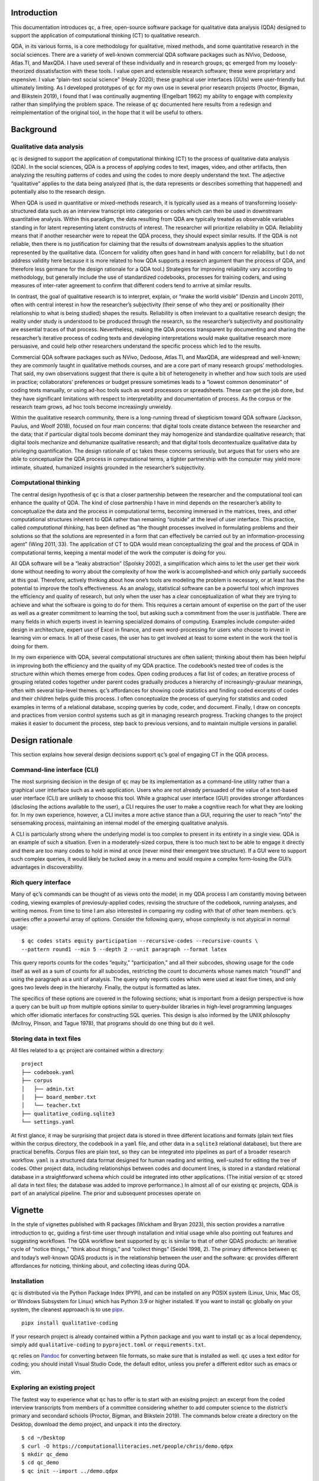Introduction
============

This documentation introduces ``qc``, a free, open-source software package for
qualitative data analysis (QDA) designed to support the application of
computational thinking (CT) to qualitative research. 

QDA, in its various
forms, is a core methodology for qualitative, mixed methods, and some
quantitative research in the social sciences. There are a variety of
well-known commercial QDA software packages such as NVivo, Dedoose,
Atlas.TI, and MaxQDA. I have used several of these individually and in
research groups; ``qc`` emerged from my loosely-theorized
dissatisfaction with these tools. I value open and extensible research
software; these were proprietary and expensive. I value “plain-text
social science” (Healy 2020); these graphical user interfaces (GUIs)
were user-friendly but ultimately limiting. As I developed prototypes of
``qc`` for my own use in several prior research projects (Proctor,
Bigman, and Blikstein 2019), I found that I was continually augmenting
(Engelbart 1962) my ability to engage with complexity rather than
simplifying the problem space. The release of ``qc`` documented here
results from a redesign and reimplementation of the original tool, in
the hope that it will be useful to others.

Background
==========

Qualitative data analysis
-------------------------

``qc`` is designed to support the application of computational thinking
(CT) to the process of qualitative data analysis (QDA). In the social
sciences, QDA is a process of applying codes to text, images, video, and
other artifacts, then analyzing the resulting patterns of codes and
using the codes to more deeply understand the text. The adjective
“qualitative” applies to the data being analyzed (that is, the data
represents or describes something that happened) and potentially also to
the research design.

When QDA is used in quantitative or mixed-methods research, it is
typically used as a means of transforming loosely-structured data such
as an interview transcript into categories or codes which can then be
used in downstream quantitative analysis. Within this paradigm, the data
resulting from QDA are typically treated as observable variables
standing in for latent representing latent constructs of interest. The
researcher will prioritize reliability in QDA. Reliability means that if
another researcher were to repeat the QDA process, they should expect
similar results. If the QDA is not reliable, then there is no
justification for claiming that the results of downstream analysis
applies to the situation represented by the qualitative data. (Concern
for validity often goes hand in hand with concern for reliability, but I
do not address validity here because it is more related to how QDA
supports a research argument than the process of QDA, and therefore less
germane for the design rationale for a QDA tool.) Strategies for
improving reliability vary according to methodology, but generally
include the use of standardized codebooks, processes for training
coders, and using measures of inter-rater agreement to confirm that
different coders tend to arrrive at similar results.

In contrast, the goal of qualitative research is to interpret, explain,
or “make the world visible” (Denzin and Lincoln 2011), often with
central interest in how the researcher’s subjectivity (their sense of
who they are) or positionality (their relationship to what is being
studied) shapes the results. Reliability is often irrelevant to a
qualitative research design; the reality under study is understood to be
produced through the research, so the researcher’s subjectivity and
positionality are essential traces of that process. Nevertheless, making
the QDA process transparent by documenting and sharing the researcher’s
iterative process of coding texts and developing interpretations would
make qualitative research more persuasive, and could help other
researchers understand the specific process which led to the results.

Commercial QDA software packages such as NVivo, Dedoose, Atlas.TI, and
MaxQDA, are widespread and well-known; they are commonly taught in
qualitative methods courses, and are a core part of many research
groups’ methodologies. That said, my own observations suggest that there
is quite a bit of heterogeneity in whether and how such tools are used
in practice; collaborators’ preferences or budget pressure sometimes
leads to a “lowest common denominator” of coding texts manually, or
using ad-hoc tools such as word processors or spreadsheets. These can
get the job done, but they have significant limitations with respect to
interpretability and documentation of process. As the corpus or the
research team grows, ad hoc tools become increasingly unwieldy.

Within the qualitative research community, there is a long-running
thread of skepticism toward QDA software (Jackson, Paulus, and Woolf
2018), focused on four main concerns: that digital tools create distance
between the researcher and the data; that if particular digital tools
become dominant they may homogenize and standardize qualitative
research; that digital tools mechanize and dehumanize qualitative
research; and that digital tools decontextualize qualitative data by
privileging quantification. The design rationale of ``qc`` takes these
concerns seriously, but argues that for users who are able to
conceptualize the QDA process in computational terms, a tighter
partnership with the computer may yield more intimate, situated,
humanized insights grounded in the researcher’s subjectivity.

Computational thinking
----------------------

The central design hypothesis of ``qc`` is that a closer partnership
between the researcher and the computational tool can enhance the
quality of QDA. The kind of close partnership I have in mind depends on
the researcher’s ability to conceptualize the data and the process in
computational terms, becoming immersed in the matrices, trees, and other
computational structures inherent to QDA rather than remaining “outside”
at the level of user interface. This practice, called *computational
thinking*, has been defined as “the thought processes involved in
formulating problems and their solutions so that the solutions are
represented in a form that can effectively be carried out by an
information-processing agent” (Wing 2011, 33). The application of CT to
QDA would mean conceptualizing the goal and the process of QDA in
computational terms, keeping a mental model of the work the computer is
doing for you.

All QDA software will be a “leaky abstraction” (Spolsky 2002), a
simplification which aims to let the user get their work done without
needing to worry about the complexity of how the work is
accomplished–and which only partially succeeds at this goal. Therefore,
actively thinking about how one’s tools are modeling the problem is
necessary, or at least has the potential to improve the tool’s
effectiveness. As an analogy, statistical software can be a powerful
tool which improves the efficiency and quality of research, but only
when the user has a clear conceptualization of what they are trying to
achieve and what the software is going to do for them. This requires a
certain amount of expertise on the part of the user as well as a greater
commitment to learning the tool, but asking such a commitment from the
user is justifiable. There are many fields in which experts invest in
learning specialized domains of computing. Examples include
computer-aided design in architecture, expert use of Excel in finance,
and even word-processing for users who choose to invest in learning vim
or emacs. In all of these cases, the user has to get involved at least
to some extent in the work the tool is doing for them.

In my own experience with QDA, several computational structures are
often salient; thinking about them has been helpful in improving both
the efficiency and the quality of my QDA practice. The codebook’s nested
tree of codes is the structure within which themes emerge from codes.
Open coding produces a flat list of codes; an iterative process of
grouping related codes together under parent codes gradually produces a
hierarchy of increasingly-grauluar meanings, often with several
top-level themes. ``qc``\ ’s affordances for showing code statistics and
finding coded excerpts of codes and their children helps guide this
process. I often conceptualize the process of querying for statistics
and coded examples in terms of a relational database, scoping queries by
code, coder, and document. Finally, I draw on concepts and practices
from version control systems such as git in managing research progress.
Tracking changes to the project makes it easier to document the process,
step back to previous versions, and to maintain multiple versions in
parallel.

Design rationale
================

This section explains how several design decisions support ``qc``\ ’s
goal of engaging CT in the QDA process.

Command-line interface (CLI)
----------------------------

The most surprising decision in the design of ``qc`` may be its
implementation as a command-line utility rather than a graphical user
interface such as a web application. Users who are not already persuaded
of the value of a text-based user interface (CLI) are unlikely to choose
this tool. While a graphical user interface (GUI) provides stronger
affordances (disclosing the actions available to the user), a CLI
requires the user to make a cognitive reach for what they are looking
for. In my own experience, however, a CLI invites a more active stance
than a GUI, requiring the user to reach “into” the sensemaking process,
maintaining an internal model of the emerging qualitative analysis.

A CLI is particularly strong where the underlying model is too complex
to present in its entirety in a single view. QDA is an example of such a
situation. Even in a moderately-sized corpus, there is too much text to
be able to engage it directly and there are too many codes to hold in
mind at once (never mind their emergent tree structure). If a GUI were
to support such complex queries, it would likely be tucked away in a
menu and would require a complex form–losing the GUI’s advantages in
discoverability.

Rich query interface
--------------------

Many of ``qc``\ ’s commands can be thought of as views onto the model;
in my QDA process I am constantly moving between coding, viewing
examples of previosuly-applied codes, revising the structure of the
codebook, running analyses, and writing memos. From time to time I am
also interested in comparing my coding with that of other team members.
``qc``\ ’s queries offer a powerful array of options. Consider the
following query, whose complexity is not atypical in normal usage:

::

   $ qc codes stats equity participation --recursive-codes --recursive-counts \
   --pattern round1 --min 5 --depth 2 --unit paragraph --format latex

This query reports counts for the codes “equity,” “participation,” and
all their subcodes, showing usage for the code itself as well as a sum
of counts for all subcodes, restricting the count to documents whose
names match “round1” and using the paragraph as a unit of analysis. The
query only reports codes which were used at least five times, and only
goes two levels deep in the hierarchy. Finally, the output is formatted
as latex.

The specifics of these options are covered in the following sections;
what is important from a design perspective is how a query can be built
up from multiple options similar to query-builder libraries in
high-level programming languages which offer idiomatic interfaces for
constructing SQL queries. This design is also informed by the UNIX
philosophy (McIlroy, PInson, and Tague 1978), that programs should do
one thing but do it well.

Storing data in text files
--------------------------

All files related to a ``qc`` project are contained within a directory:

::

   project
   ├── codebook.yaml
   ├── corpus
   │   ├── admin.txt
   │   ├── board_member.txt
   │   └── teacher.txt
   ├── qualitative_coding.sqlite3
   └── settings.yaml

At first glance, it may be surprising that project data is stored in
three different locations and formats (plain text files within the
corpus directory, the codebook in a ``yaml`` file, and other data in a
``sqlite3`` relational database), but there are practical benefits.
Corpus files are plain text, so they can be integrated into pipelines as
part of a broader research workflow. ``yaml`` is a structured data
format designed for human reading and writing, well-suited for editing
the tree of codes. Other project data, including relationships between
codes and document lines, is stored in a standard relational database in
a straightforward schema which could be integrated into other
applications. (The initial version of ``qc`` stored all data in text
files; the database was added to improve performance.) In almost all of
our existing ``qc`` projects, QDA is part of an analytical pipeline. The
prior and subsequent processes operate on

Vignette
========

In the style of vignettes published with R packages (Wickham and Bryan
2023), this section provides a narrative introduction to ``qc``, guiding
a first-time user through installation and initial usage while also
pointing out features and suggesting workflows. The QDA workflow best
supported by ``qc`` is similar to that of other QDAS products: an
iterative cycle of “notice things,” “think about things,” and “collect
things” (Seidel 1998, 2). The primary difference between ``qc`` and
today’s well-known QDAS products is in the relationship between the user
and the software: ``qc`` provides different affordances for noticing,
thinking about, and collecting ideas during QDA.

Installation
------------

``qc`` is distributed via the Python Package Index (PYPI), and can be
installed on any POSIX system (Linux, Unix, Mac OS, or Windows Subsystem
for Linux) which has Python 3.9 or higher installed. If you want to
install ``qc`` globally on your system, the cleanest approaach is to use
`pipx <https://pipx.pypa.io/stable/>`__.

::

   pipx install qualitative-coding

If your research project is already contained within a Python package
and you want to install ``qc`` as a local dependency, simply add
``qualitative-coding`` to ``pyproject.toml`` or ``requirements.txt``.

``qc`` relies on `Pandoc <https://pandoc.org/>`__ for converting between
file formats, so make sure that is installed as well. ``qc`` uses a text
editor for coding; you should install Visual Studio Code, the default
editor, unless you prefer a different editor such as emacs or vim.

Exploring an existing project
-----------------------------

The fastest way to experience what ``qc`` has to offer is to start with
an exisitng project: an excerpt from the coded interview transcripts
from members of a committee considering whether to add computer science
to the district’s primary and secondard schools (Proctor, Bigman, and
Blikstein 2019). The commands below create a directory on the Desktop,
download the demo project, and unpack it into the directory.

::

   $ cd ~/Desktop
   $ curl -O https://computationalliteracies.net/people/chris/demo.qdpx
   $ mkdir qc_demo
   $ cd qc_demo
   $ qc init --import ../demo.qdpx

Now let’s use ``qc`` to look around this project. Which documents are
included in the corpus?

::

   $ qc corpus list
   admin.txt
   board_member.txt
   teacher.txt

What codes have been applied? ``qc codes stats`` will show all codes in
the codebook with a count of the number of uses across the whole corpus.
However this project was coded using open coding, resulting in 112
distinct codes–too many to easily comprehend. Instead, we will modify
the command to show the nested tree of codes, along with a count for
that specific code as well as a total for that code and all of its
children. Finally, ``--min 10`` filters out codes used fewer than ten
times.

::

   $ qc codes stats --recursive-codes --recursive-counts --min 10
   Code                              Count    Total
   ------------------------------  -------  -------
   rq1_definition                        5       55
   .  rationales                         0       27
   .    equity                          12       15
   rq2_curriculum_and_instruction        0       83
   .  curriculum                         4       40
   .    cs_scope_and_sequence            0       10
   .    graduation_requirement          11       11
   .    interdisciplinary_cs             2       11
   .  pedagogy                           4       41
   .    participation                    3       15
   .    tools                            1       12
   rq3_process                           0       95
   .  identity                           0       54
   .    computational_identity           6       22
   .    identity_categories              1       26
   .      gender                        19       19

We can zoom in on particular codes using the same command. For example,
the following command shows the code tree for ``rationales``, or
justifications given for why computer science ought to be taught in
primary and secondary schools. We again specify recursive codes and
recursive counts, this time using the short form of these flags
(``-ra``). We also add the ``--by-document`` flag, to get a sense of
differences across interviewees.

::

   $ qc codes stats rationales -ra --by-document
                                   admin.txt    board_member.txt    teacher.txt    Total
   -------------------------------  -----------  ------------------  -------------  -------
   rq1_definition:rationales                 12                  10              5       27
   .    equity                                7                   8              0       15
   .      every_student                       2                   0              0        2
   .      everyone_should_learn_cs            1                   0              0        1
   .    exposure                              3                   1              4        8
   .    job                                   2                   1              1        4

It appears that equity (as a rationale for teaching computer science)
came up more in interviews with the administrator and the board member
than with the teacher. To explore this pattern, we can we can view lines
coded with “equity,” or any of its child codes.

::

   $ qc codes find equity -r

   admin.txt (7)
   ================================================================================
   [10:15]
   learning computer science when I went to college back in the                     |
   early '70s and I could see that was something that I thought, just like math,    |
   every kid should know. So, fast forward to when I got to [district], which was   | everyone_should_learn_cs
   in the early '80s, I got there in '83 and I started teaching computer science    |
   in about '85, as well as math and I recognized that it was a niche class and it  |

   [63:68]
   academic officer, the elementary academic officer, just figured we would spin    |
   our wheels and we wouldn't go anywhere but when we started talking about         |
   opportunity, she recognized that was an opportunity for all students and being   | equity
   a member of the underrepresented minority, she got behind us, which was great.   |
   However, this year, she did not come to our meetings because she didn't think    |

   [85:90]
   kids, that they would have English as a second language kids so that we could    |
   make sure that we were going to create a program that would meet the needs of    |
   all the students and create opportunity for all students to learn computer       | equity
   science, not just programming but the team work and the thinking, the            |
   analytical thinking that goes into computer science but definitely programming   |

Here’s an interesting pattern: the discussion of equity tends to be
framed in universal terms–what “every kid should know;” an “opportunity
for all students.” This consideration of what students should learn
feels connected to the “participation” codes under research question 2
(how CS should be taught) and the “committee_participation” codes under
research question 3 (the decision-making process which should be used).
We can use a cross-tabulation to quickly explore this idea. The ``-a``
flag again counts all subcodes. This time we omit ``-r``; including
subcodes as separate items in the cross-tabulation would make the table
unweildy.

::

   % qc codes crosstab -a equity participation committee_participation
                   code    equity    participation    committee_participation
   -----------------------  --------  ---------------  -------------------------
                    equity        15                7                          0
             participation                         15                          0
   committee_participation                                                     9

The “equity” and “participation” codes co-occur quite a bit, but neither
co-occurs with “committee_particpation.” This illustrates one of the
paper’s findings: that many of the well-documented attitudes and
stereotypes that exclude students from computer science learning in the
classroom also appeared in decision-making processes about K12 computer
science, such as the committee under study.

The default unit of analysis is a line, so that the cross-tabulation
above shows how many lines have both codes. The ``--unit`` option could
be used to specify a different unit of analysis (``paragraph`` and
``document`` are supported; a window-based unit of analysis is under
development).

The next steps from here might include additional coding (using
``qc code``), editing the codebook (``codebook.yaml``), further
articulation of the codebook, or writing memos (``qc memo``) to document
emerging themes. We have found that in larger projects, the options to
scope queries to subsets of coders or subsets of the corpus become
increasingly useful. The query outputs shown above can also be formatted
as CSV or JSON for downstream processing, or as LaTeX, HTML, or many
other formats for inclusion in a publication.

Create a new project
--------------------

This section is a guide to setting up a new ``qc`` project. Before
starting, select one or more documents to add to your project’s corpus.
These could be text documents in almost any file format (the default
importer uses `Pandoc <https://pandoc.org/>`__, and so can handle any
file format supported by Pandoc.)

Create a new directory on your filesystem. In this example, we will
create a directory called ``qc_project`` on the current user’s desktop,
and intialize a new project.

::

   $ cd ~/Desktop
   $ mkdir qc_project
   $ cd qc_project
   $ qc init -y

When ``qc init`` is run in a directory which does not have
``settings.yaml``, a settings file is created with default values. When
``qc init`` finds a settings file, it uses those settings to create
project assets in the specified locations. In the code above, we used
the ``--accept-defaults`` (``-y``) flag to combine these two steps. If
you plan to use vim or emacs instead of Visual Studio Code, update the
value of ``editor`` in ``settings.yaml`` accordingly.

Now let’s import a document into the corpus. When you import a document,
``qc`` creates a plain-text formatted copy within ``corpus`` and adds
document metadata to the database. Select a text document (let’s assume
it’s ``~/Desktop/interview_transcript.docx``) and run the following
command. If you want to keep a text document’s existing formatting, use
``--importer verbatim`` to tell ``qc`` not to apply any formatting.

::

   $ qc corpus import ~/Desktop/interview_transcript.docx

We can confirm that the document was imported by listing corpus
documents.

::

   $ qc corpus list
   interview_transcript.txt

Now we will code the document using ``qc code user``, where ``user`` is
the username you want to use while coding. The coding interface is
intentionally simple: the document to be coded and an empty document for
codes are presented side-by-side in your editor of choice, as shown in
Figure 1. Codes are added in the blank document, corresponding to lines
in the corpus document. Each code may be any combination of letters,
numbers, and underscores; when multiple codes are applied to a line,
separate them with a comma. Save and close the codes document to end the
coding session.

.. figure:: coding.png
   :alt: Figure 1. Screen shot of the coding interface

   Figure 1. Screen shot of the coding interface

After each coding session, all new codes added to the corpus are
automatically added to the codebook. Depending on the qualitative
methodology being used, you might want to iterate between coding and
organizing the codebook. Commands are provided for renaming codes as the
coding scheme stabilizes (see ``qc codes rename`` below). After open
coding, we often have multiple codes with similar meanings. Sometimes we
choose to rename codes to reduce the total number of distinct codes, but
more often we just group similar codes together as subcodes, and then
use the parent code in our analysis. For example, the codebook excerpt
below shows several layers of nested codes.

::

   - committee_participation:
     - committee_inclusion
     - community_engagement
     - educating_stakeholders:
       - board_education
       - community_education
       - educate_committee
       - educating_community
     - lack_of_cs_understanding
     - self_censorship
     - stakeholders

Much of ``qc``\ ’s power comes from the ability to quickly and easily
iterate the structure of the codebook, and then to see the results
through flexible and powerful queries which use the codebook. Sometimes
it even makes sense to maintain multiple codebooks (See “Specify the
settings file” below for details.) Alternatively, if the project is
stored in a version control system such as git (highly recommended),
changes to the codebook can be maintained in separate branches of the
repository.

From here, you are ready to import more documents, continue coding, and
continue the iterative cycle of “notice things,” “think about things,”
and “collect things” which characterizes QDA. Please feel free to
contact the authors for support, or to share your experience with
``qc``.

Package documentation
=====================

All ``qc`` commands are described below with their most common options,
as of version ``1.3.2``. Use ``--help`` for a full and up-to-date list
of available options for each command.

General commands
----------------

init
~~~~

Initializes a new coding project. If ``settings.yaml`` is not present,
writes the settings file with default values. Make any desired edits,
and then run ``qc init`` again. You can skip this step by passing
``--accept-defaults`` (``-y``) to the first invocation of ``qc init``.
It is safe to re-run ``qc init``.

::

   $ qc init

check
~~~~~

Checks that all required files and directories are in place.

::

   $ qc check

code
~~~~

Opens a split-screen window in your editor of choice, with a corpus file
and the corresponding code file. The name of the coder is a required
positional argument. After optionally filtering using common options
(below), select a document with no existing codes (for this coder) using
``--first`` (``-1``) or ``--random`` (``-r``). Otherwise, you will be
presented with a list of corpus files and asked to choose which to code.

::

   $ qc code chris -1

Save and close your editor when you finish. In the unlikely event that
your editor crashes or your battery dies before you finish coding, your
saved changes are persisted in ``codes.txt``. Run ``qc code --recover``
to resume the coding session.

codebook (cb)
~~~~~~~~~~~~~

Ensures that all codes in the project are included in the codebook. (New
codes are added automatically, but if you accidentally delete some while
editing the codebook, ``qc codebook`` will ensure they are all present.)

::

   $ qc codebook

coders
~~~~~~

List all coders in the current project.

::

   $ qc coders

memo
~~~~

Opens your editor to write a memo, optionally passing ``--message``
(``-m``) as the title of the memo. Use ``--list`` (``-l``) to list all
memos.

::

   $ qc memo -m "It's all starting to make sense..."

export
~~~~~~

Export the current project in ``.qpdx`` format. See :ref:`interop`.

upgrade
~~~~~~~

Upgrade a ``qc`` project from a prior version of ``qc``.

version
~~~~~~~

Show the current version of ``qc``. This project uses `semantic
versioning <https://semver.org/>`__.

Corpus commands
---------------

The following commands are grouped under ``qc corpus``.

corpus list (ls)
~~~~~~~~~~~~~~~~

List all files in the corpus.

::

   $ qc corpus list

corpus import
~~~~~~~~~~~~~

Import files into the corpus, copying source files into ``corpus``,
formatting them (see options), and registering them in the database.
Individual files can be imported, or directories can be recursively
imported using ``--recursive`` (``-r``).

::

   $ qc corpus import transcripts --recursive

If you want to import files into a specific subdirectory within the
``corpus``, use ``--corpus-root`` (``-c``). For example, if you wanted
to import an additional transcript after importing the transcripts
directory, you could run:

::

   $ qc corpus import follow_up.txt --corpus-root transcripts

Several importers are available to format files, and can be specified
using ``--importer`` (``-i``). The default importer, ``pandoc``, uses
`Pandoc <https://pandoc.org/>`__ to convert files into plain-text, and
then hard-wrap them at 80 characters. ``verbatim`` imports text files
without making any changes. Future importers will include text
extraction from PDFs and automatic transcription of audio files.

corpus move (mv)
~~~~~~~~~~~~~~~~

Move a document from one corpus path to another, or recursively move a
directory with ``--recursive`` (``-r``). Do not move corpus files
directly or they will become out of sync with their metadata in the
database.

corpus remove (rm)
~~~~~~~~~~~~~~~~~~

Remove a document from the corpus, along with codes applied to the
document. Or recursively remove all documents in a directory with
``--recursive`` (``-r``).

Codes commands
--------------

The following commands are grouped under ``qc code``.

codes list (ls)
~~~~~~~~~~~~~~~

Lists all the codes currently in the codebook.

::

   $ qc codes list --expanded

codes rename
~~~~~~~~~~~~

Goes through all the code files and replaces one or more codes with
another. Removes the old codes from the codebook.

::

   $ qc codes rename humorous funy funnny funny

codes find
~~~~~~~~~~

Displays all occurences of the provided code(s).

::

   $ qc codes find math science art

codes stats
~~~~~~~~~~~

Displays frequency of usage for each code. Note that counts include all
usages of children. List code names to show only certain codes. In
addition to the common options below, code results can be filtered with
``--max``, and ``--min``.

::

   $qc codes stats --recursive-codes --depth 2

Use ``--by-coder`` (``-C``) for separate columns for each coder, and
``--by-document`` for separate columns for each document. When
``--by-coder`` and ``--by-document`` are given, displays a pivot table
of code counts by document and coder. (Optionally filter coders using
``--coders`` (``-c``) and filter documents using the options listed
below in “Filter the corpus.”)

codes crosstab (ct)
~~~~~~~~~~~~~~~~~~~

Displays a cross-tabulation of code co-occurrence within the unit of
analysis, as counts or as probabilities (``--probs``, ``-0``).
Optionally use a compact (``--compact``, ``-z``) output format to
display more columns.

::

   $qc codes crosstab planning implementation evaluation --recursive-codes --depth 1 --probs

Common options
--------------

Specify the settings file
~~~~~~~~~~~~~~~~~~~~~~~~~

Every ``qc`` command supports ``--settings`` (``-s``), which allows you
to specify a settings file. This makes it possible to run ``qc``
commands from outside the project directory or from within scripts
without ambiguity. Sometimes it is also helpful to keep multiple
settings files in a project, for example when different coders prefer
different editors, or if you wish to keep multiple versions of the
codebook with different code trees.

The settings file can also be specified via the ``QC_SETTINGS``
environment variable. This makes it easy to check multiple settings
files into version control (e.g. for users with different preferences,
or to try out different codebook structures).

Filter the corpus
~~~~~~~~~~~~~~~~~

Commands which operate on or iterate over the corpus have options to
filter which documents are included.

-  ``--pattern [pattern]`` (``-p``): Only include corpus files and their
   codes which match ``pattern`` as a substring of the document path.
-  ``--filenames [filepath]`` (``-f``): Only include corpus files listed
   in ``filepath`` (one per line).

Filter code selection
~~~~~~~~~~~~~~~~~~~~~

-  ``code`` [codes]: Many commands have an optional positional argument
   in which you may list codes to consider. If none are given, the root
   node in the tree of codes is assumed.
-  ``--coder`` ``coder`` (``-c``): Only include codes entered by
   ``coder`` (if you use different names for different rounds of coding,
   you can also use this to filter by round of coding).
-  ``--recursive-codes`` (``-r``): Include children of selected codes.
-  ``--depth`` ``depth`` (``-d``): Limit the recursive depth of codes to
   select.
-  ``--unit`` ``unit`` (``-n``): Unit of analysis for reporting.
   Currently “line”, “paragraph”, and “document” are supported.
   Paragraphs are delimted by blank lines.
-  ``--recursive-counts`` (``-a``): When counting codes, also count
   instances of codes’ children. In contrast to ``--recursive-codes``,
   which controls which codes will be reported, this option controls how
   the counting is done.

Output and formatting
~~~~~~~~~~~~~~~~~~~~~

-  ``--format`` ``format`` (``-m``): Formatting style for output table.
   Supported values include “html”, “latex”, “github”, and `many
   more <https://pypi.org/project/tabulate/>`__.
-  ``--expanded`` (``-e``): Show names of codes in expanded form (e.g. 
   “coding_process:grounded”)
-  ``--outfile`` ``outfile`` (``-o``): Save tabular results to a csv
   file instead of displaying them to the screen. This is particularly
   useful in scripts.

.. _interop:

Interoperability with other QDA software
----------------------------------------

A working group representing the major QDA software vendors published
the REFI-QDA standard (van Blommestein 2019) specifying a standard data
format for moving QDA projects between software platforms. ``qc``
supports the REFI-QDA standard, allowing projects to be imported and
exported.

However, the REFI-QDA standard recognizes that designs of QDA software
will vary, and the standard does not require that compliant products
import or export with complete fidelity. As noted in the REFI-QDA
standard 1.5, data loss is likely when a project is exported from one
QDA software package into another and back (roundtripping), as neither
package is obliged to implement the full specification. ``qc``\ ’s user
interface and data model are quite different from well-known GUI-based
alternatives. Specifically:

-  Whereas most QDA software allows users to code highlighted
   *selections* in text documents (identified by start and end character
   positions), the fundamental unit of analysis in ``qc`` is the line.
   Exported ``qc`` projects represent coded lines as selections ranging
   from the first to the last character in the corresponding line. When
   QDA projects are imported into ``qc``, selections are mapped onto the
   first corresponding line.
-  *Cases,* or groupings of corpus documents, are not explicitly
   supported in ``qc``, although ``qc`` corpus documents can be
   organized into a nested directory tree. Every relevant ``qc`` command
   affords filtering documents by pattern or by explicit file list, so
   documents can effectively (but implicitly) be treated as belonging to
   cases.
-  ``qc`` corpus documents do not have variables.
-  Nested codes are central to the operation of ``qc``, and every node
   in the code tree is considered a code. Sets (groupings of codes which
   are not themselves codes) are not supported.
-  *Notes* as defined in the REFI-QDA standard are implemented as memos
   in ``qc``, and belong to the project, not to corpus documents or to
   selections. The REFI-QDA standard supports coding of notes. This is
   not explicitly supported in ``qc``, but memos could be imported into
   the corpus and then coded if desired.

Contributing
============

.. image:: https://img.shields.io/badge/Contributor%20Covenant-2.1-4baaaa.svg 
   :alt: Contributor Covenant 2.1 badge
   :target: https://www.contributor-covenant.org/

Development of ``qc`` follows the Contributor Covenant. 
Chris Proctor (chrisp@buffalo.edu), the project lead, would be delighted to hear 
about your experience using ``qc``.
Bug reports, feature requests, and discussion of the future directions of 
``qc`` takes place on the project repository's
`issues page <https://github.com/cproctor/qualitative-coding/issues>`__. 
Code contributions to this project should be via pull requests on this repository. 

If you are considering using ``qc`` in a research project or need help, you are
also welcome to contact Chris directly via email. 

Acknowledgements
================

Partial support for development of ``qc`` was provided by UB's Digital Studio Scholarship
Network. Logo design by Blessed Mhungu. 

References
==========

.. container:: references csl-bib-body hanging-indent
   :name: refs

   .. container:: csl-entry
      :name: ref-denzin2011

      Denzin, Norman K, and Yvonna S Lincoln. 2011. *The Sage Handbook
      of Qualitative Research*. sage.

   .. container:: csl-entry
      :name: ref-engelbart1962

      Engelbart, Douglas C. 1962. “Augmenting Human Intellect: A
      Conceptual Framework,” 64–90.

   .. container:: csl-entry
      :name: ref-healy2020

      Healy, Kieran. 2020. “The Plain Person’s Guide to Plain Text
      Social Science.”

   .. container:: csl-entry
      :name: ref-jackson2018

      Jackson, Kristi, Trena Paulus, and Nicholas Woolf. 2018. “The
      Walking Dead Genealogy: Unsubstantiated Criticisms of Qualitative
      Data Analysis Software (QDAS) and the Failure to Put Them to
      Rest.” *The Qualitative Report*, March.
      https://doi.org/10.46743/2160-3715/2018.3096.

   .. container:: csl-entry
      :name: ref-mcilroy1978

      McIlroy, Doug, E PInson, and B Tague. 1978. “UNIX Time-Sharing
      System.” *The Bell System Technical Journal*, 1902–3.

   .. container:: csl-entry
      :name: ref-proctor2019

      Proctor, Chris, Maxwell Bigman, and Paulo Blikstein. 2019.
      “Defining and Designing Computer Science Education in a K12 Public
      School District.” In *Proceedings of the 50th ACM Technical
      Symposium on Computer Science Education*, 314–20. SIGCSE ’19. New
      York, NY, USA: Association for Computing Machinery.
      https://doi.org/10.1145/3287324.3287440.

   .. container:: csl-entry
      :name: ref-seidel1998qualitative

      Seidel, John V. 1998. “Qualitative Data Analysis.”

   .. container:: csl-entry
      :name: ref-spolsky2002

      Spolsky, Joel. 2002. “The Law of Leaky Abstractions.” *Joel on
      Software*.

   .. container:: csl-entry
      :name: ref-vanblommestein2019

      van Blommestein, Fred. 2019. “REFI-QDA: Exchange of Processed Data
      Between Qualitative Data Analysis Software Packages.”

   .. container:: csl-entry
      :name: ref-wickham2023

      Wickham, Hadley, and Jennifer Bryan. 2023. *R Packages*. "
      O’Reilly Media, Inc.".

   .. container:: csl-entry
      :name: ref-wing2011research

      Wing, Jeanette. 2011. “Research Notebook: Computational
      Thinking—What and Why.” *The Link Magazine* 6: 20–23.
